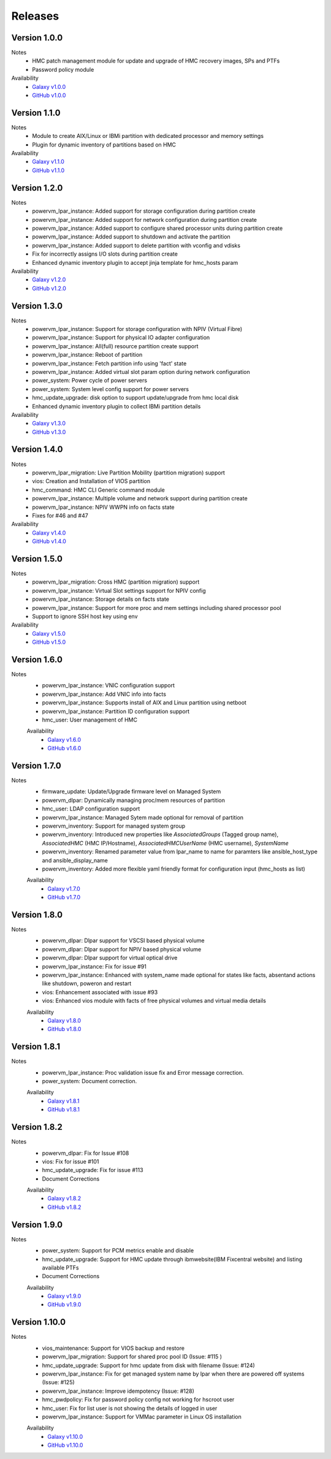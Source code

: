 .. ...........................................................................
.. © Copyright IBM Corporation 2020                                          .
.. ...........................................................................

Releases
========

Version 1.0.0
-------------
Notes
  * HMC patch management module for update and upgrade of HMC recovery images, SPs and PTFs
  * Password policy module

Availability
  * `Galaxy v1.0.0`_
  * `GitHub v1.0.0`_

.. _Galaxy v1.0.0:
   https://galaxy.ansible.com/download/ibm-power_hmc-1.0.0.tar.gz

.. _GitHub v1.0.0:
   https://github.com/IBM/ansible-power-hmc/releases/download/v1.0.0/ibm-power_hmc-1.0.0.tar.gz


Version 1.1.0
-------------
Notes
  * Module to create AIX/Linux or IBMi partition with dedicated processor and memory settings
  * Plugin for dynamic inventory of partitions based on HMC

Availability
  * `Galaxy v1.1.0`_
  * `GitHub v1.1.0`_

.. _Galaxy v1.1.0:
   https://galaxy.ansible.com/download/ibm-power_hmc-1.1.0.tar.gz

.. _GitHub v1.1.0:
   https://github.com/IBM/ansible-power-hmc/releases/download/v1.1.0/ibm-power_hmc-1.1.0.tar.gz


Version 1.2.0
-------------
Notes
  * powervm_lpar_instance: Added support for storage configuration during partition create
  * powervm_lpar_instance: Added support for network configuration during partition create
  * powervm_lpar_instance: Added support to configure shared processor units during partition create
  * powervm_lpar_instance: Added support to shutdown and activate the partition
  * powervm_lpar_instance: Added support to delete partition with vconfig and vdisks
  * Fix for incorrectly assigns I/O slots during partition create
  * Enhanced dynamic inventory plugin to accept jinja template for hmc_hosts param

Availability
  * `Galaxy v1.2.0`_
  * `GitHub v1.2.0`_

.. _Galaxy v1.2.0:
   https://galaxy.ansible.com/download/ibm-power_hmc-1.2.0.tar.gz

.. _GitHub v1.2.0:
   https://github.com/IBM/ansible-power-hmc/releases/download/v1.2.0/ibm-power_hmc-1.2.0.tar.gz


Version 1.3.0
-------------
Notes
  * powervm_lpar_instance: Support for storage configuration with NPIV (Virtual Fibre)
  * powervm_lpar_instance: Support for physical IO adapter configuration
  * powervm_lpar_instance: All(full) resource partition create support
  * powervm_lpar_instance: Reboot of partition
  * powervm_lpar_instance: Fetch partition info using 'fact' state
  * powervm_lpar_instance: Added virtual slot param option during network configuration
  * power_system: Power cycle of power servers
  * power_system: System level config support for power servers
  * hmc_update_upgrade: disk option to support update/upgrade from hmc local disk
  * Enhanced dynamic inventory plugin to collect IBMi partition details

Availability
  * `Galaxy v1.3.0`_
  * `GitHub v1.3.0`_

.. _Galaxy v1.3.0:
   https://galaxy.ansible.com/download/ibm-power_hmc-1.3.0.tar.gz

.. _GitHub v1.3.0:
   https://github.com/IBM/ansible-power-hmc/releases/download/v1.3.0/ibm-power_hmc-1.3.0.tar.gz


Version 1.4.0
-------------
Notes
  * powervm_lpar_migration: Live Partition Mobility (partition migration) support
  * vios: Creation and Installation of VIOS partition
  * hmc_command: HMC CLI Generic command module
  * powervm_lpar_instance: Multiple volume and network support during partition create
  * powervm_lpar_instance: NPIV WWPN info on facts state
  * Fixes for #46 and #47

Availability
  * `Galaxy v1.4.0`_
  * `GitHub v1.4.0`_

.. _Galaxy v1.4.0:
   https://galaxy.ansible.com/download/ibm-power_hmc-1.4.0.tar.gz

.. _GitHub v1.4.0:
   https://github.com/IBM/ansible-power-hmc/releases/download/v1.4.0/ibm-power_hmc-1.4.0.tar.gz


Version 1.5.0
-------------
Notes
  * powervm_lpar_migration: Cross HMC (partition migration) support
  * powervm_lpar_instance: Virtual Slot settings support for NPIV config
  * powervm_lpar_instance: Storage details on facts state
  * powervm_lpar_instance: Support for more proc and mem settings including shared processor pool
  * Support to ignore SSH host key using env

Availability
  * `Galaxy v1.5.0`_
  * `GitHub v1.5.0`_

.. _Galaxy v1.5.0:
   https://galaxy.ansible.com/download/ibm-power_hmc-1.5.0.tar.gz

.. _GitHub v1.5.0:
   https://github.com/IBM/ansible-power-hmc/releases/download/v1.5.0/ibm-power_hmc-1.5.0.tar.gz
   
   
Version 1.6.0
-------------
Notes
  * powervm_lpar_instance: VNIC configuration support
  * powervm_lpar_instance: Add VNIC info into facts
  * powervm_lpar_instance: Supports install of AIX and Linux partition using netboot
  * powervm_lpar_instance: Partition ID configuration support
  * hmc_user: User management of HMC
  
  Availability
    * `Galaxy v1.6.0`_
    * `GitHub v1.6.0`_

.. _Galaxy v1.6.0:
   https://galaxy.ansible.com/download/ibm-power_hmc-1.6.0.tar.gz

.. _GitHub v1.6.0:
   https://github.com/IBM/ansible-power-hmc/releases/download/v1.6.0/ibm-power_hmc-1.6.0.tar.gz
   
Version 1.7.0
-------------
Notes
  * firmware_update: Update/Upgrade firmware level on Managed System
  * powervm_dlpar: Dynamically managing proc/mem resources of partition
  * hmc_user: LDAP configuration support
  * powervm_lpar_instance: Managed Sytem made optional for removal of partition
  * powervm_inventory: Support for managed system group
  * powervm_inventory: Introduced new properties like `AssociatedGroups` (Tagged group name), `AssociatedHMC` (HMC IP/Hostname), `AssociatedHMCUserName` (HMC username), `SystemName`
  * powervm_inventory: Renamed parameter value from lpar_name to name for paramters like ansible_host_type and ansible_display_name
  * powervm_inventory: Added more flexible yaml friendly format for configuration input (hmc_hosts as list)
  
  Availability
    * `Galaxy v1.7.0`_
    * `GitHub v1.7.0`_

.. _Galaxy v1.7.0:
   https://galaxy.ansible.com/download/ibm-power_hmc-1.7.0.tar.gz

.. _GitHub v1.7.0:
   https://github.com/IBM/ansible-power-hmc/releases/download/v1.7.0/ibm-power_hmc-1.7.0.tar.gz

Version 1.8.0
-------------
Notes
  * powervm_dlpar: Dlpar support for VSCSI based physical volume
  * powervm_dlpar: Dlpar support for NPIV based physical volume
  * powervm_dlpar: Dlpar support for virtual optical drive
  * powervm_lpar_instance: Fix for issue #91
  * powervm_lpar_instance: Enhanced with system_name made optional for states like facts, absentand actions like shutdown, poweron and restart 
  * vios: Enhancement associated with issue #93
  * vios: Enhanced vios module with facts of free physical volumes and virtual media details 

  Availability
    * `Galaxy v1.8.0`_
    * `GitHub v1.8.0`_

.. _Galaxy v1.8.0:
   https://galaxy.ansible.com/download/ibm-power_hmc-1.8.0.tar.gz

.. _GitHub v1.8.0:
   https://github.com/IBM/ansible-power-hmc/releases/download/v1.8.0/ibm-power_hmc-1.8.0.tar.gz

Version 1.8.1
-------------
Notes
  * powervm_lpar_instance: Proc validation issue fix and Error message correction.
  * power_system: Document correction.


  Availability
    * `Galaxy v1.8.1`_
    * `GitHub v1.8.1`_

.. _Galaxy v1.8.1:
   https://galaxy.ansible.com/download/ibm-power_hmc-1.8.1.tar.gz

.. _GitHub v1.8.1:
   https://github.com/IBM/ansible-power-hmc/releases/download/v1.8.1/ibm-power_hmc-1.8.1.tar.gz

Version 1.8.2
-------------
Notes
  * powervm_dlpar: Fix for Issue #108
  * vios: Fix for issue #101
  * hmc_update_upgrade: Fix for issue #113
  * Document Corrections


  Availability
    * `Galaxy v1.8.2`_
    * `GitHub v1.8.2`_

.. _Galaxy v1.8.2:
   https://galaxy.ansible.com/download/ibm-power_hmc-1.8.2.tar.gz

.. _GitHub v1.8.2:
   https://github.com/IBM/ansible-power-hmc/releases/download/v1.8.2/ibm-power_hmc-1.8.2.tar.gz

Version 1.9.0
-------------
Notes
  * power_system: Support for PCM metrics enable and disable
  * hmc_update_upgrade: Support for HMC update through ibmwebsite(IBM Fixcentral website) and listing available PTFs
  * Document Corrections


  Availability
    * `Galaxy v1.9.0`_
    * `GitHub v1.9.0`_

.. _Galaxy v1.9.0:
   https://galaxy.ansible.com/download/ibm-power_hmc-1.9.0.tar.gz

.. _GitHub v1.9.0:
   https://github.com/IBM/ansible-power-hmc/releases/download/v1.9.0/ibm-power_hmc-1.9.0.tar.gz

Version 1.10.0
-------------
Notes
  * vios_maintenance: Support for VIOS backup and restore
  * powervm_lpar_migration: Support for shared proc pool ID (Issue: #115 )
  * hmc_update_upgrade: Support for hmc update from disk with filename (Issue: #124)
  * powervm_lpar_instance: Fix for get managed system name by lpar when there are powered off systems (Issue: #125)
  * powervm_lpar_instance: Improve idempotency (Issue: #128)
  * hmc_pwdpolicy: Fix for password policy config not working for hscroot user
  * hmc_user: Fix for list user is not showing the details of logged in user
  * powervm_lpar_instance: Support for VMMac parameter in Linux OS installation

  Availability
    * `Galaxy v1.10.0`_
    * `GitHub v1.10.0`_

.. _Galaxy v1.10.0:
   https://galaxy.ansible.com/download/ibm-power_hmc-1.10.0.tar.gz

.. _GitHub v1.10.0:
   https://github.com/IBM/ansible-power-hmc/releases/download/v1.10.0/ibm-power_hmc-1.10.0.tar.gz
